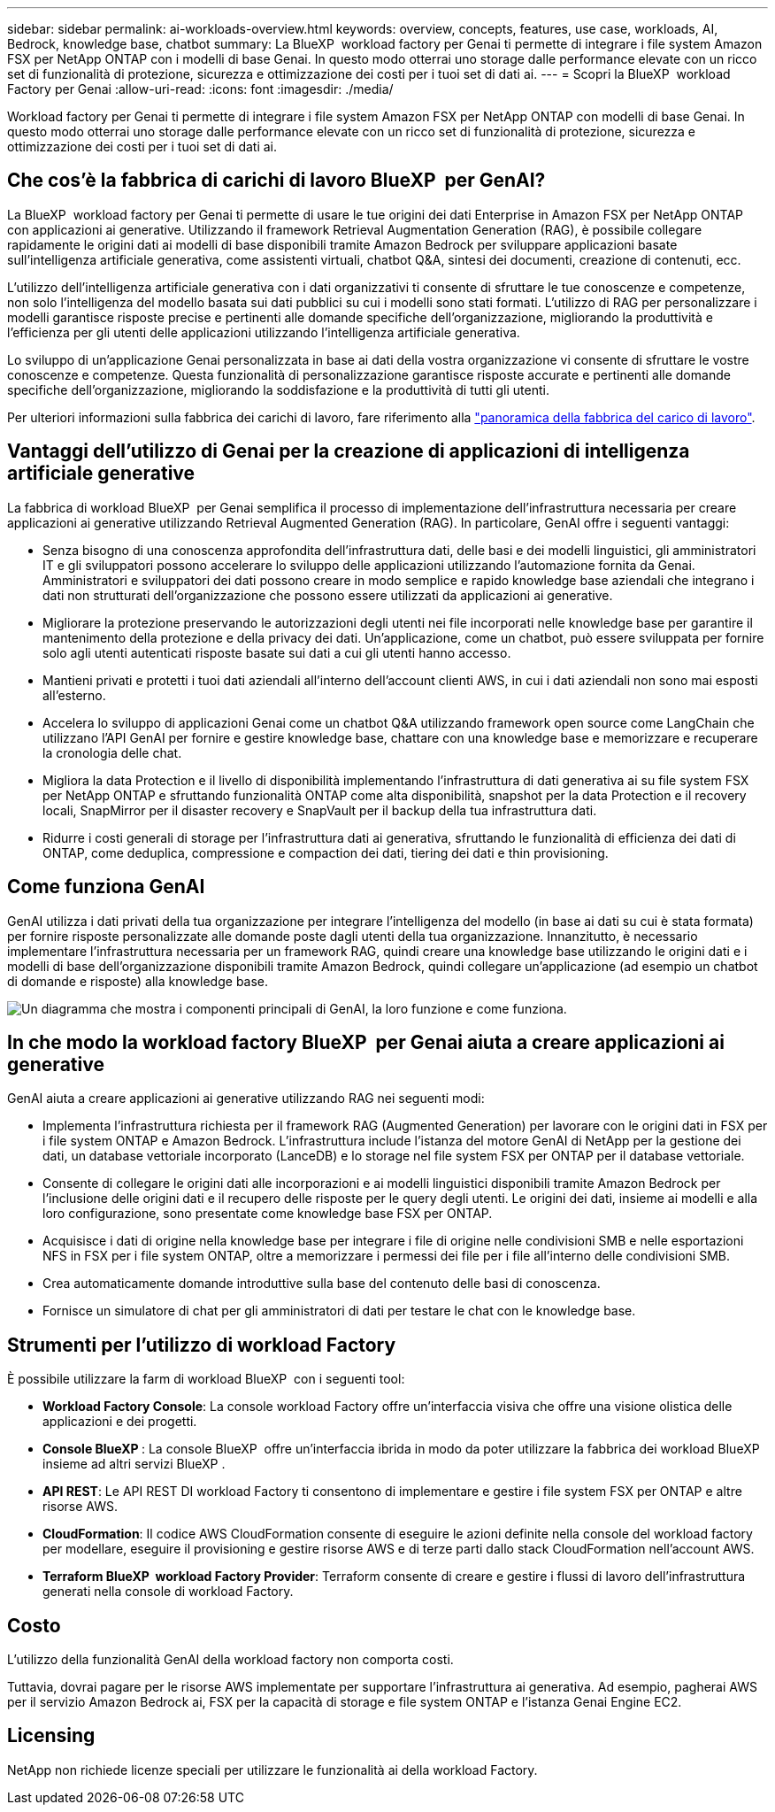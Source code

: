 ---
sidebar: sidebar 
permalink: ai-workloads-overview.html 
keywords: overview, concepts, features, use case, workloads, AI, Bedrock, knowledge base, chatbot 
summary: La BlueXP  workload factory per Genai ti permette di integrare i file system Amazon FSX per NetApp ONTAP con i modelli di base Genai. In questo modo otterrai uno storage dalle performance elevate con un ricco set di funzionalità di protezione, sicurezza e ottimizzazione dei costi per i tuoi set di dati ai. 
---
= Scopri la BlueXP  workload Factory per Genai
:allow-uri-read: 
:icons: font
:imagesdir: ./media/


[role="lead"]
Workload factory per Genai ti permette di integrare i file system Amazon FSX per NetApp ONTAP con modelli di base Genai. In questo modo otterrai uno storage dalle performance elevate con un ricco set di funzionalità di protezione, sicurezza e ottimizzazione dei costi per i tuoi set di dati ai.



== Che cos'è la fabbrica di carichi di lavoro BlueXP  per GenAI?

La BlueXP  workload factory per Genai ti permette di usare le tue origini dei dati Enterprise in Amazon FSX per NetApp ONTAP con applicazioni ai generative. Utilizzando il framework Retrieval Augmentation Generation (RAG), è possibile collegare rapidamente le origini dati ai modelli di base disponibili tramite Amazon Bedrock per sviluppare applicazioni basate sull'intelligenza artificiale generativa, come assistenti virtuali, chatbot Q&A, sintesi dei documenti, creazione di contenuti, ecc.

L'utilizzo dell'intelligenza artificiale generativa con i dati organizzativi ti consente di sfruttare le tue conoscenze e competenze, non solo l'intelligenza del modello basata sui dati pubblici su cui i modelli sono stati formati. L'utilizzo di RAG per personalizzare i modelli garantisce risposte precise e pertinenti alle domande specifiche dell'organizzazione, migliorando la produttività e l'efficienza per gli utenti delle applicazioni utilizzando l'intelligenza artificiale generativa.

Lo sviluppo di un'applicazione Genai personalizzata in base ai dati della vostra organizzazione vi consente di sfruttare le vostre conoscenze e competenze. Questa funzionalità di personalizzazione garantisce risposte accurate e pertinenti alle domande specifiche dell'organizzazione, migliorando la soddisfazione e la produttività di tutti gli utenti.

Per ulteriori informazioni sulla fabbrica dei carichi di lavoro, fare riferimento alla https://docs.netapp.com/us-en/workload-setup-admin/workload-factory-overview.html["panoramica della fabbrica del carico di lavoro"^].



== Vantaggi dell'utilizzo di Genai per la creazione di applicazioni di intelligenza artificiale generative

La fabbrica di workload BlueXP  per Genai semplifica il processo di implementazione dell'infrastruttura necessaria per creare applicazioni ai generative utilizzando Retrieval Augmented Generation (RAG). In particolare, GenAI offre i seguenti vantaggi:

* Senza bisogno di una conoscenza approfondita dell'infrastruttura dati, delle basi e dei modelli linguistici, gli amministratori IT e gli sviluppatori possono accelerare lo sviluppo delle applicazioni utilizzando l'automazione fornita da Genai. Amministratori e sviluppatori dei dati possono creare in modo semplice e rapido knowledge base aziendali che integrano i dati non strutturati dell'organizzazione che possono essere utilizzati da applicazioni ai generative.
* Migliorare la protezione preservando le autorizzazioni degli utenti nei file incorporati nelle knowledge base per garantire il mantenimento della protezione e della privacy dei dati. Un'applicazione, come un chatbot, può essere sviluppata per fornire solo agli utenti autenticati risposte basate sui dati a cui gli utenti hanno accesso.
* Mantieni privati e protetti i tuoi dati aziendali all'interno dell'account clienti AWS, in cui i dati aziendali non sono mai esposti all'esterno.
* Accelera lo sviluppo di applicazioni Genai come un chatbot Q&A utilizzando framework open source come LangChain che utilizzano l'API GenAI per fornire e gestire knowledge base, chattare con una knowledge base e memorizzare e recuperare la cronologia delle chat.
* Migliora la data Protection e il livello di disponibilità implementando l'infrastruttura di dati generativa ai su file system FSX per NetApp ONTAP e sfruttando funzionalità ONTAP come alta disponibilità, snapshot per la data Protection e il recovery locali, SnapMirror per il disaster recovery e SnapVault per il backup della tua infrastruttura dati.
* Ridurre i costi generali di storage per l'infrastruttura dati ai generativa, sfruttando le funzionalità di efficienza dei dati di ONTAP, come deduplica, compressione e compaction dei dati, tiering dei dati e thin provisioning.




== Come funziona GenAI

GenAI utilizza i dati privati della tua organizzazione per integrare l'intelligenza del modello (in base ai dati su cui è stata formata) per fornire risposte personalizzate alle domande poste dagli utenti della tua organizzazione. Innanzitutto, è necessario implementare l'infrastruttura necessaria per un framework RAG, quindi creare una knowledge base utilizzando le origini dati e i modelli di base dell'organizzazione disponibili tramite Amazon Bedrock, quindi collegare un'applicazione (ad esempio un chatbot di domande e risposte) alla knowledge base.

image:diagram-chatbot-processing.png["Un diagramma che mostra i componenti principali di GenAI, la loro funzione e come funziona."]



== In che modo la workload factory BlueXP  per Genai aiuta a creare applicazioni ai generative

GenAI aiuta a creare applicazioni ai generative utilizzando RAG nei seguenti modi:

* Implementa l'infrastruttura richiesta per il framework RAG (Augmented Generation) per lavorare con le origini dati in FSX per i file system ONTAP e Amazon Bedrock. L'infrastruttura include l'istanza del motore GenAI di NetApp per la gestione dei dati, un database vettoriale incorporato (LanceDB) e lo storage nel file system FSX per ONTAP per il database vettoriale.
* Consente di collegare le origini dati alle incorporazioni e ai modelli linguistici disponibili tramite Amazon Bedrock per l'inclusione delle origini dati e il recupero delle risposte per le query degli utenti. Le origini dei dati, insieme ai modelli e alla loro configurazione, sono presentate come knowledge base FSX per ONTAP.
* Acquisisce i dati di origine nella knowledge base per integrare i file di origine nelle condivisioni SMB e nelle esportazioni NFS in FSX per i file system ONTAP, oltre a memorizzare i permessi dei file per i file all'interno delle condivisioni SMB.
* Crea automaticamente domande introduttive sulla base del contenuto delle basi di conoscenza.
* Fornisce un simulatore di chat per gli amministratori di dati per testare le chat con le knowledge base.




== Strumenti per l'utilizzo di workload Factory

È possibile utilizzare la farm di workload BlueXP  con i seguenti tool:

* *Workload Factory Console*: La console workload Factory offre un'interfaccia visiva che offre una visione olistica delle applicazioni e dei progetti.
* *Console BlueXP *: La console BlueXP  offre un'interfaccia ibrida in modo da poter utilizzare la fabbrica dei workload BlueXP  insieme ad altri servizi BlueXP .
* *API REST*: Le API REST DI workload Factory ti consentono di implementare e gestire i file system FSX per ONTAP e altre risorse AWS.
* *CloudFormation*: Il codice AWS CloudFormation consente di eseguire le azioni definite nella console del workload factory per modellare, eseguire il provisioning e gestire risorse AWS e di terze parti dallo stack CloudFormation nell'account AWS.
* *Terraform BlueXP  workload Factory Provider*: Terraform consente di creare e gestire i flussi di lavoro dell'infrastruttura generati nella console di workload Factory.




== Costo

L'utilizzo della funzionalità GenAI della workload factory non comporta costi.

Tuttavia, dovrai pagare per le risorse AWS implementate per supportare l'infrastruttura ai generativa. Ad esempio, pagherai AWS per il servizio Amazon Bedrock ai, FSX per la capacità di storage e file system ONTAP e l'istanza Genai Engine EC2.



== Licensing

NetApp non richiede licenze speciali per utilizzare le funzionalità ai della workload Factory.
